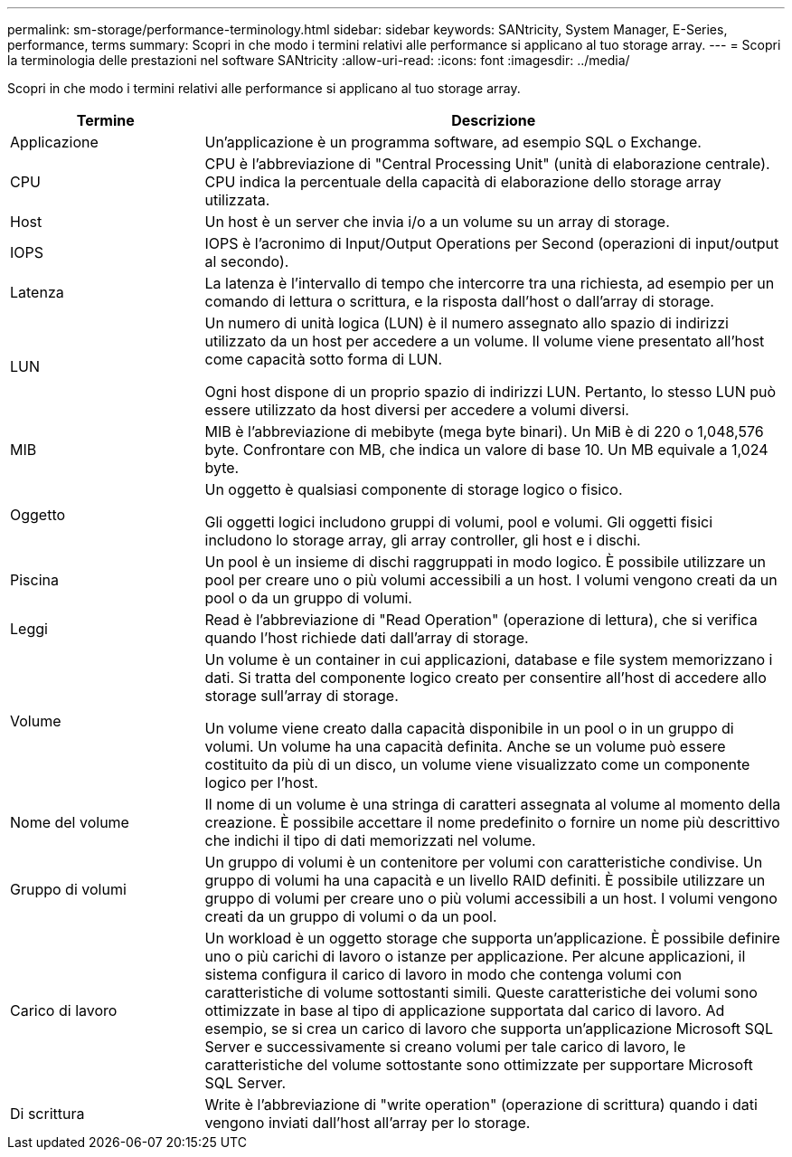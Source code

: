 ---
permalink: sm-storage/performance-terminology.html 
sidebar: sidebar 
keywords: SANtricity, System Manager, E-Series, performance, terms 
summary: Scopri in che modo i termini relativi alle performance si applicano al tuo storage array. 
---
= Scopri la terminologia delle prestazioni nel software SANtricity
:allow-uri-read: 
:icons: font
:imagesdir: ../media/


[role="lead"]
Scopri in che modo i termini relativi alle performance si applicano al tuo storage array.

[cols="25h,~"]
|===
| Termine | Descrizione 


 a| 
Applicazione
 a| 
Un'applicazione è un programma software, ad esempio SQL o Exchange.



 a| 
CPU
 a| 
CPU è l'abbreviazione di "Central Processing Unit" (unità di elaborazione centrale). CPU indica la percentuale della capacità di elaborazione dello storage array utilizzata.



 a| 
Host
 a| 
Un host è un server che invia i/o a un volume su un array di storage.



 a| 
IOPS
 a| 
IOPS è l'acronimo di Input/Output Operations per Second (operazioni di input/output al secondo).



 a| 
Latenza
 a| 
La latenza è l'intervallo di tempo che intercorre tra una richiesta, ad esempio per un comando di lettura o scrittura, e la risposta dall'host o dall'array di storage.



 a| 
LUN
 a| 
Un numero di unità logica (LUN) è il numero assegnato allo spazio di indirizzi utilizzato da un host per accedere a un volume. Il volume viene presentato all'host come capacità sotto forma di LUN.

Ogni host dispone di un proprio spazio di indirizzi LUN. Pertanto, lo stesso LUN può essere utilizzato da host diversi per accedere a volumi diversi.



 a| 
MIB
 a| 
MIB è l'abbreviazione di mebibyte (mega byte binari). Un MiB è di 220 o 1,048,576 byte. Confrontare con MB, che indica un valore di base 10. Un MB equivale a 1,024 byte.



 a| 
Oggetto
 a| 
Un oggetto è qualsiasi componente di storage logico o fisico.

Gli oggetti logici includono gruppi di volumi, pool e volumi. Gli oggetti fisici includono lo storage array, gli array controller, gli host e i dischi.



 a| 
Piscina
 a| 
Un pool è un insieme di dischi raggruppati in modo logico. È possibile utilizzare un pool per creare uno o più volumi accessibili a un host. I volumi vengono creati da un pool o da un gruppo di volumi.



 a| 
Leggi
 a| 
Read è l'abbreviazione di "Read Operation" (operazione di lettura), che si verifica quando l'host richiede dati dall'array di storage.



 a| 
Volume
 a| 
Un volume è un container in cui applicazioni, database e file system memorizzano i dati. Si tratta del componente logico creato per consentire all'host di accedere allo storage sull'array di storage.

Un volume viene creato dalla capacità disponibile in un pool o in un gruppo di volumi. Un volume ha una capacità definita. Anche se un volume può essere costituito da più di un disco, un volume viene visualizzato come un componente logico per l'host.



 a| 
Nome del volume
 a| 
Il nome di un volume è una stringa di caratteri assegnata al volume al momento della creazione. È possibile accettare il nome predefinito o fornire un nome più descrittivo che indichi il tipo di dati memorizzati nel volume.



 a| 
Gruppo di volumi
 a| 
Un gruppo di volumi è un contenitore per volumi con caratteristiche condivise. Un gruppo di volumi ha una capacità e un livello RAID definiti. È possibile utilizzare un gruppo di volumi per creare uno o più volumi accessibili a un host. I volumi vengono creati da un gruppo di volumi o da un pool.



 a| 
Carico di lavoro
 a| 
Un workload è un oggetto storage che supporta un'applicazione. È possibile definire uno o più carichi di lavoro o istanze per applicazione. Per alcune applicazioni, il sistema configura il carico di lavoro in modo che contenga volumi con caratteristiche di volume sottostanti simili. Queste caratteristiche dei volumi sono ottimizzate in base al tipo di applicazione supportata dal carico di lavoro. Ad esempio, se si crea un carico di lavoro che supporta un'applicazione Microsoft SQL Server e successivamente si creano volumi per tale carico di lavoro, le caratteristiche del volume sottostante sono ottimizzate per supportare Microsoft SQL Server.



 a| 
Di scrittura
 a| 
Write è l'abbreviazione di "write operation" (operazione di scrittura) quando i dati vengono inviati dall'host all'array per lo storage.

|===